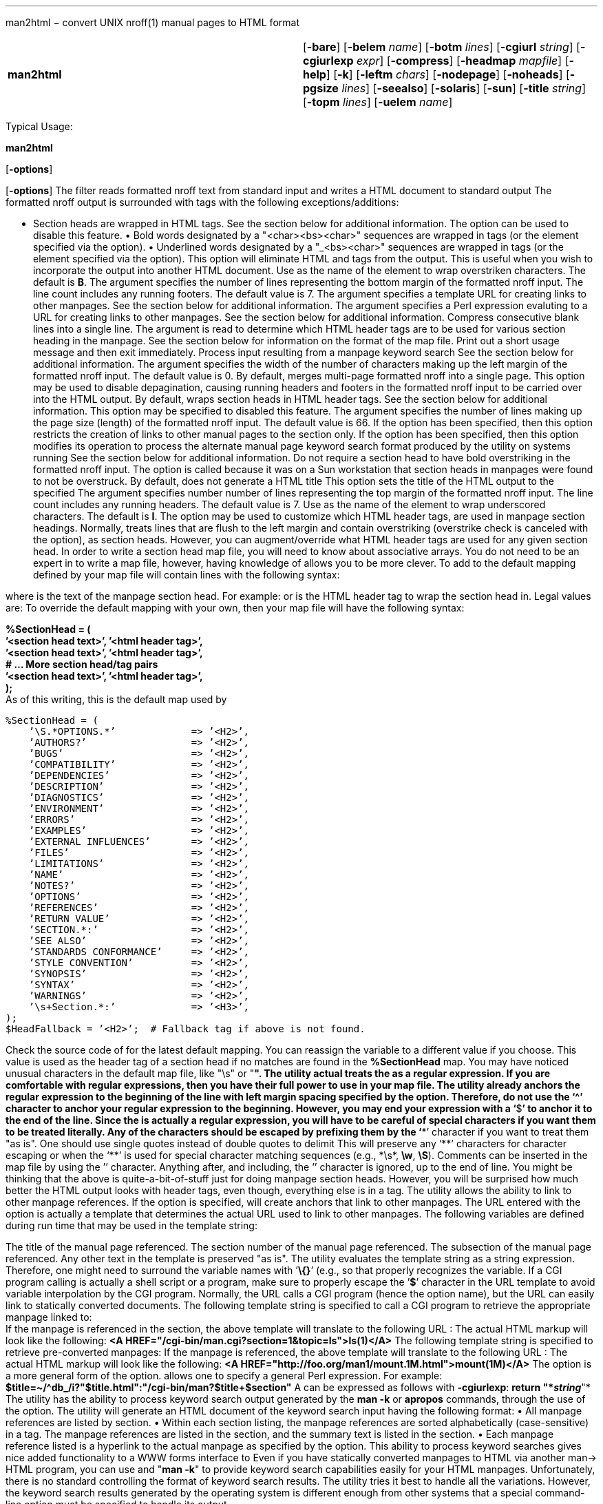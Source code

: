 '''''

man2html − convert UNIX nroff(1) manual pages to HTML format

[cols=",",]
|===
|*man2html* |[*-bare*] [*-belem* _name_] [*-botm* _lines_] [*-cgiurl*
_string_] [*-cgiurlexp* _expr_] [*-compress*] [*-headmap* _mapfile_]
[*-help*] [*-k*] [*-leftm* _chars_] [*-nodepage*] [*-noheads*]
[*-pgsize* _lines_] [*-seealso*] [*-solaris*] [*-sun*] [*-title*
_string_] [*-topm* _lines_] [*-uelem* _name_]
|===

Typical Usage:

*man2html*

{empty}[*-options*]

[*-options*] The filter reads formatted nroff text from standard input
and writes a [.small]#HTML# document to standard output The formatted
nroff output is surrounded with tags with the following
exceptions/additions:

• Section heads are wrapped in [.small]#HTML# tags. See the section
below for additional information. The option can be used to disable this
feature. • Bold words designated by a "<char><bs><char>" sequences are
wrapped in tags (or the element specified via the option). • Underlined
words designated by a "_<bs><char>" sequences are wrapped in tags (or
the element specified via the option). This option will eliminate
[.small]#HTML# and tags from the output. This is useful when you wish to
incorporate the output into another [.small]#HTML# document. Use as the
name of the element to wrap overstriken characters. The default is *B*.
The argument specifies the number of lines representing the bottom
margin of the formatted nroff input. The line count includes any running
footers. The default value is 7. The argument specifies a template
[.small]#URL# for creating links to other manpages. See the section
below for additional information. The argument specifies a Perl
expression evaluting to a [.small]#URL# for creating links to other
manpages. See the section below for additional information. Compress
consecutive blank lines into a single line. The argument is read to
determine which [.small]#HTML# header tags are to be used for various
section heading in the manpage. See the section below for information on
the format of the map file. Print out a short usage message and then
exit immediately. Process input resulting from a manpage keyword search
See the section below for additional information. The argument specifies
the width of the number of characters making up the left margin of the
formatted nroff input. The default value is 0. By default, merges
multi-page formatted nroff into a single page. This option may be used
to disable depagination, causing running headers and footers in the
formatted nroff input to be carried over into the [.small]#HTML# output.
By default, wraps section heads in [.small]#HTML# header tags. See the
section below for additional information. This option may be specified
to disabled this feature. The argument specifies the number of lines
making up the page size (length) of the formatted nroff input. The
default value is 66. If the option has been specified, then this option
restricts the creation of links to other manual pages to the section
only. If the option has been specified, then this option modifies its
operation to process the alternate manual page keyword search format
produced by the utility on systems running See the section below for
additional information. Do not require a section head to have bold
overstriking in the formatted nroff input. The option is called because
it was on a Sun workstation that section heads in manpages were found to
not be overstruck. By default, does not generate a [.small]#HTML# title
This option sets the title of the [.small]#HTML# output to the specified
The argument specifies number number of lines representing the top
margin of the formatted nroff input. The line count includes any running
headers. The default value is 7. Use as the name of the element to wrap
underscored characters. The default is *I*. The option may be used to
customize which [.small]#HTML# header tags, are used in manpage section
headings. Normally, treats lines that are flush to the left margin and
contain overstriking (overstrike check is canceled with the option), as
section heads. However, you can augment/override what [.small]#HTML#
header tags are used for any given section head. In order to write a
section head map file, you will need to know about associative arrays.
You do not need to be an expert in to write a map file, however, having
knowledge of allows you to be more clever. To add to the default mapping
defined by your map file will contain lines with the following syntax:

where is the text of the manpage section head. For example: or is the
[.small]#HTML# header tag to wrap the section head in. Legal values are:
To override the default mapping with your own, then your map file will
have the following syntax:

*%SectionHead = ( +
’<section head text>’, ’<html header tag>’, +
’<section head text>’, ’<html header tag>’, +
# ... More section head/tag pairs +
’<section head text>’, ’<html header tag>’, +
);* +
As of this writing, this is the default map used by

....
%SectionHead = (
    ’\S.*OPTIONS.*’             => ’<H2>’,
    ’AUTHORS?’                  => ’<H2>’,
    ’BUGS’                      => ’<H2>’,
    ’COMPATIBILITY’             => ’<H2>’,
    ’DEPENDENCIES’              => ’<H2>’,
    ’DESCRIPTION’               => ’<H2>’,
    ’DIAGNOSTICS’               => ’<H2>’,
    ’ENVIRONMENT’               => ’<H2>’,
    ’ERRORS’                    => ’<H2>’,
    ’EXAMPLES’                  => ’<H2>’,
    ’EXTERNAL INFLUENCES’       => ’<H2>’,
    ’FILES’                     => ’<H2>’,
    ’LIMITATIONS’               => ’<H2>’,
    ’NAME’                      => ’<H2>’,
    ’NOTES?’                    => ’<H2>’,
    ’OPTIONS’                   => ’<H2>’,
    ’REFERENCES’                => ’<H2>’,
    ’RETURN VALUE’              => ’<H2>’,
    ’SECTION.*:’                => ’<H2>’,
    ’SEE ALSO’                  => ’<H2>’,
    ’STANDARDS CONFORMANCE’     => ’<H2>’,
    ’STYLE CONVENTION’          => ’<H2>’,
    ’SYNOPSIS’                  => ’<H2>’,
    ’SYNTAX’                    => ’<H2>’,
    ’WARNINGS’                  => ’<H2>’,
    ’\s+Section.*:’             => ’<H3>’,
);
$HeadFallback = ’<H2>’;  # Fallback tag if above is not found.
....

Check the source code of for the latest default mapping. You can
reassign the variable to a different value if you choose. This value is
used as the header tag of a section head if no matches are found in the
*%SectionHead* map. You may have noticed unusual characters in the
default map file, like "\s" or "*". The utility actual treats the as a
regular expression. If you are comfortable with regular expressions,
then you have their full power to use in your map file. The utility
already anchors the regular expression to the beginning of the line with
left margin spacing specified by the option. Therefore, do not use the
‘^’ character to anchor your regular expression to the beginning.
However, you may end your expression with a ‘*$*’ to anchor it to the
end of the line. Since the is actually a regular expression, you will
have to be careful of special characters if you want them to be treated
literally. Any of the characters should be escaped by prefixing them by
the ‘*\*’ character if you want to treat them "as is". One should use
single quotes instead of double quotes to delimit This will preserve any
‘*\*’ characters for character escaping or when the ‘*\*’ is used for
special character matching sequences (e.g., *\s*, *\w*, *\S*). Comments
can be inserted in the map file by using the ’*#*’ character. Anything
after, and including, the ’*#*’ character is ignored, up to the end of
line. You might be thinking that the above is quite-a-bit-of-stuff just
for doing manpage section heads. However, you will be surprised how much
better the [.small]#HTML# output looks with header tags, even though,
everything else is in a tag. The utility allows the ability to link to
other manpage references. If the option is specified, will create
anchors that link to other manpages. The [.small]#URL# entered with the
option is actually a template that determines the actual [.small]#URL#
used to link to other manpages. The following variables are defined
during run time that may be used in the template string:

The title of the manual page referenced. The section number of the
manual page referenced. The subsection of the manual page referenced.
Any other text in the template is preserved "as is". The utility
evaluates the template string as a string expression. Therefore, one
might need to surround the variable names with ’*\{}*’ (e.g., so that
properly recognizes the variable. If a [.small]#CGI# program calling is
actually a shell script or a program, make sure to properly escape the
’*$*’ character in the [.small]#URL# template to avoid variable
interpolation by the [.small]#CGI# program. Normally, the [.small]#URL#
calls a [.small]#CGI# program (hence the option name), but the
[.small]#URL# can easily link to statically converted documents. The
following template string is specified to call a [.small]#CGI# program
to retrieve the appropriate manpage linked to: +
If the manpage is referenced in the section, the above template will
translate to the following [.small]#URL# : The actual [.small]#HTML#
markup will look like the following:
*<A HREF="/cgi-bin/man.cgi?section=1&topic=ls">ls(1)</A>* The following
template string is specified to retrieve pre-converted manpages: If the
manpage is referenced, the above template will translate to the
following [.small]#URL# : The actual [.small]#HTML# markup will look
like the following: *<A
HREF="http://foo.org/man1/mount.1M.html">mount(1M)</A>* The option is a
more general form of the option. allows one to specify a general Perl
expression. For example:
*$title=~/^db_/i?"$title.html":"/cgi-bin/man?$title+$section"* A can be
expressed as follows with *-cgiurlexp*: *return "*_string_*"* The
utility has the ability to process keyword search output generated by
the *man -k* or *apropos* commands, through the use of the option. The
utility will generate an [.small]#HTML# document of the keyword search
input having the following format: • All manpage references are listed
by section. • Within each section listing, the manpage references are
sorted alphabetically (case-sensitive) in a tag. The manpage references
are listed in the section, and the summary text is listed in the
section. • Each manpage reference listed is a hyperlink to the actual
manpage as specified by the option. This ability to process keyword
searches gives nice added functionality to a [.small]#WWW# forms
interface to Even if you have statically converted manpages to
[.small]#HTML# via another man-> [.small]#HTML# program, you can use and
"*man -k*" to provide keyword search capabilities easily for your
[.small]#HTML# manpages. Unfortunately, there is no standard controlling
the format of keyword search results. The utility tries it best to
handle all the variations. However, the keyword search results generated
by the operating system is different enough from other systems that a
special command-line option must be specified to handle its output.

....
strcpy        strcpy (9f)  - copy a string from one location to another.
strcpy        string (3c)  - string operations
strncpy       strcpy (9f)  - copy a string from one location to another.
strncpy       string (3c)  - string operations
....

If keyword search results on your systems appear in the following
format: then you need to specify the option in addition to the option.
Different systems format manpages differently. Here is a list of
recommended command-line options for certain systems: * +
Convex*: <defaults should be okay>

[cols=",",]
|===
|*HP*: |*-leftm 1 -topm 8*
|*Sun*: |*-sun* (and *-solaris* when using *-k*)
|===

Some line spacing gets lost in the formatted nroff since the spacing
would occur in the middle of a page break. This can cause text to be
merged that shouldn’t be merged when depaginates the text. To avoid this
problem, keeps track of the margin indent right before and after a page
break. If the margin width of the line after the page break is less than
the line before the page break, then inserts a blank line in the
[.small]#HTML# output. A manpage cross-reference is detected by the
following pseudo expression: *[A-z.-+_]+([0-9][A-z]?)* The utility only
recognizes lines with " *-* " (the normal separator between manpage
references and summary text) while in keyword search mode. The utility
can be hooked in a [.small]#CGI# script/program to convert manpages on
the fly. This is the reason for the option. The order that section head
mapping is searched is not defined. Therefore, if two or more can match
a give manpage section, there is no way to determine which map tag is
chosen. If is specified, all xrefs are detected after the heading. In
other words, sections after may contain hyperlinked xrefs. Text that is
flush to the left margin, but is not actually a section head, can be
mistaken for a section head. This mistake is more likely when the option
is in affect. This documentation describes version 3.0.1 +
Troff version of this document initially created for version 2.1.0 by C.
Jeffery Small by copying, reformatting, rearranging and partially
rewriting the contents of the ascii text file

'''''
